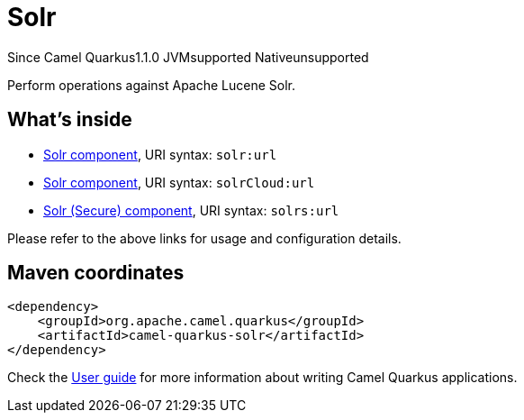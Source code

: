 // Do not edit directly!
// This file was generated by camel-quarkus-maven-plugin:update-extension-doc-page

[[solr]]
= Solr
:page-aliases: extensions/solr.adoc
:cq-since: 1.1.0
:cq-artifact-id: camel-quarkus-solr
:cq-native-supported: false
:cq-status: Preview
:cq-description: Perform operations against Apache Lucene Solr.
:cq-deprecated: false
:cq-targetRuntime: JVM

[.badges]
[.badge-key]##Since Camel Quarkus##[.badge-version]##1.1.0## [.badge-key]##JVM##[.badge-supported]##supported## [.badge-key]##Native##[.badge-unsupported]##unsupported##

Perform operations against Apache Lucene Solr.

== What's inside

* https://camel.apache.org/components/latest/solr-component.html[Solr component], URI syntax: `solr:url`
* https://camel.apache.org/components/latest/solrCloud-component.html[Solr component], URI syntax: `solrCloud:url`
* https://camel.apache.org/components/latest/solrs-component.html[Solr (Secure) component], URI syntax: `solrs:url`

Please refer to the above links for usage and configuration details.

== Maven coordinates

[source,xml]
----
<dependency>
    <groupId>org.apache.camel.quarkus</groupId>
    <artifactId>camel-quarkus-solr</artifactId>
</dependency>
----

Check the xref:user-guide/index.adoc[User guide] for more information about writing Camel Quarkus applications.
